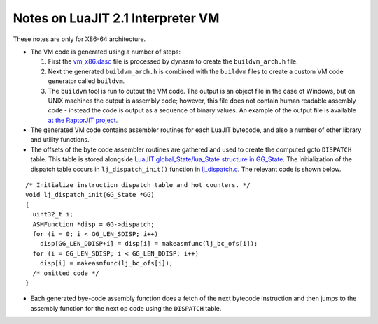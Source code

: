 Notes on LuaJIT 2.1 Interpreter VM
==================================

These notes are only for X86-64 architecture.

* The VM code is generated using a number of steps:

  1. First the `vm_x86.dasc <https://github.com/LuaJIT/LuaJIT/blob/master/src/vm_x86.dasc>`_ file is processed by dynasm to create the ``buildvm_arch.h`` file. 
  2. Next the generated ``buildvm_arch.h`` is combined with the ``buildvm`` files to create a custom VM code generator called ``buildvm``.
  3. The ``buildvm`` tool is run to output the VM code. The output is an object file in the case of Windows, but on UNIX machines the output is assembly code; however, this file does not contain human readable assembly code - instead the code is output as a sequence of binary values. An example of the output file is available `at the RaptorJIT project <https://github.com/raptorjit/raptorjit/blob/master/src/reusevm/lj_vm.S>`_.

* The generated VM code contains assembler routines for each LuaJIT bytecode, and also a number of other library and utility functions.
* The offsets of the byte code assembler routines are gathered and used to create the computed goto ``DISPATCH`` table. This table is stored alongside `LuaJIT global_State/lua_State structure in GG_State <https://github.com/LuaJIT/LuaJIT/blob/master/src/lj_dispatch.h>`_. The initialization of the dispatch table occurs in ``lj_dispatch_init()`` function in `lj_dispatch.c <https://github.com/LuaJIT/LuaJIT/blob/master/src/lj_dispatch.c>`_. The relevant code is shown below.

::

  /* Initialize instruction dispatch table and hot counters. */
  void lj_dispatch_init(GG_State *GG)
  {
    uint32_t i;
    ASMFunction *disp = GG->dispatch;
    for (i = 0; i < GG_LEN_SDISP; i++)
      disp[GG_LEN_DDISP+i] = disp[i] = makeasmfunc(lj_bc_ofs[i]);
    for (i = GG_LEN_SDISP; i < GG_LEN_DDISP; i++)
      disp[i] = makeasmfunc(lj_bc_ofs[i]);
    /* omitted code */
  }

* Each generated bye-code assembly function does a fetch of the next bytecode instruction and then jumps to the assembly function for the next op code using the ``DISPATCH`` table. 

